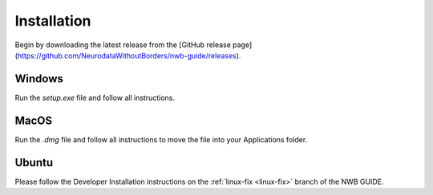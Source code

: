 
Installation
===============

Begin by downloading the latest release from the [GitHub release page](https://github.com/NeurodataWithoutBorders/nwb-guide/releases).

Windows
----------------------

Run the `setup.exe` file and follow all instructions.

MacOS
---------------------------

Run the `.dmg` file and follow all instructions to move the file into your Applications folder.

Ubuntu
---------------------------

Please follow the Developer Installation instructions on the :ref:`linux-fix <linux-fix>` branch of the NWB GUIDE.

